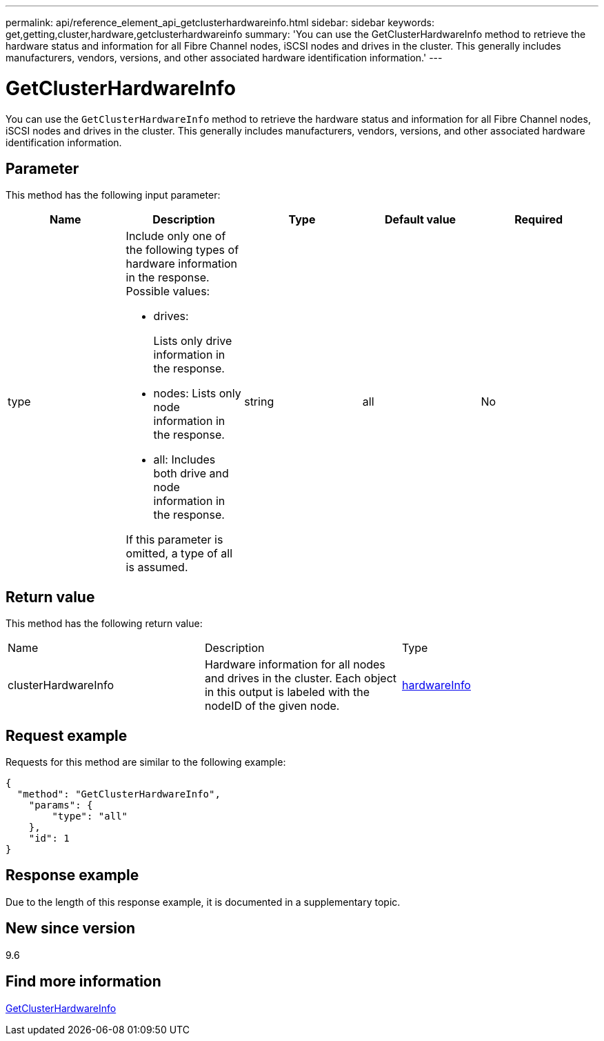 ---
permalink: api/reference_element_api_getclusterhardwareinfo.html
sidebar: sidebar
keywords: get,getting,cluster,hardware,getclusterhardwareinfo
summary: 'You can use the GetClusterHardwareInfo method to retrieve the hardware status and information for all Fibre Channel nodes, iSCSI nodes and drives in the cluster. This generally includes manufacturers, vendors, versions, and other associated hardware identification information.'
---

= GetClusterHardwareInfo
:icons: font
:imagesdir: ../media/

[.lead]
You can use the `GetClusterHardwareInfo` method to retrieve the hardware status and information for all Fibre Channel nodes, iSCSI nodes and drives in the cluster. This generally includes manufacturers, vendors, versions, and other associated hardware identification information.

== Parameter

This method has the following input parameter:

[options="header"]
|===
|Name |Description |Type |Default value |Required
a|
type
a|
Include only one of the following types of hardware information in the response. Possible values:

* drives:
+
Lists only drive information in the response.

* nodes: Lists only node information in the response.
* all: Includes both drive and node information in the response.

If this parameter is omitted, a type of all is assumed.

a|
string
a|
all
a|
No
|===

== Return value

This method has the following return value:

|===
|Name |Description |Type
a|
clusterHardwareInfo
a|
Hardware information for all nodes and drives in the cluster. Each object in this output is labeled with the nodeID of the given node.
a|
xref:reference_element_api_hardwareinfo.adoc[hardwareInfo]
|===

== Request example

Requests for this method are similar to the following example:

----
{
  "method": "GetClusterHardwareInfo",
    "params": {
        "type": "all"
    },
    "id": 1
}
----

== Response example

Due to the length of this response example, it is documented in a supplementary topic.

== New since version

9.6

== Find more information

xref:reference_element_api_response_example_getclusterhardwareinfo.adoc[GetClusterHardwareInfo]
